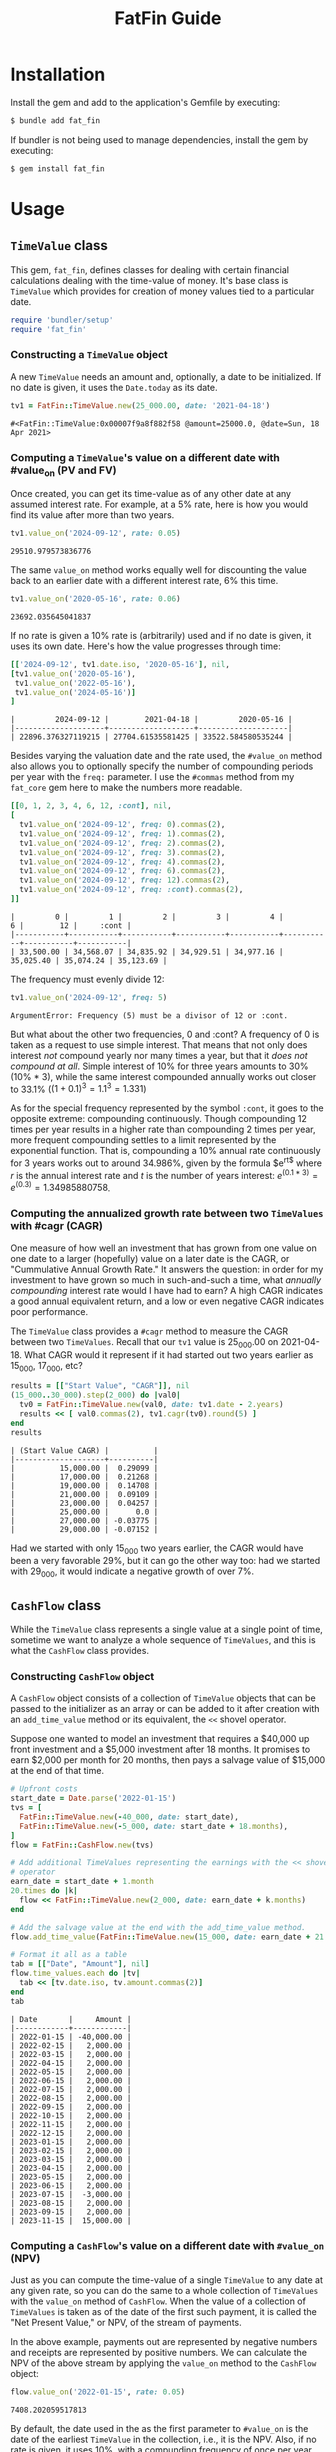 #+TITLE: FatFin Guide
#+OPTIONS: toc:5
#+PROPERTY: header-args:ruby :colnames no :session readme :hlines yes :exports both :wrap example
#+PROPERTY: header-args:sh :exports code

* Installation

Install the gem and add to the application's Gemfile by executing:

#+begin_src sh
  $ bundle add fat_fin
#+end_src

If bundler is not being used to manage dependencies, install the gem by executing:

#+begin_src sh
  $ gem install fat_fin
#+end_src

* Table of Contents                                            :toc:noexport:
- [[#installation][Installation]]
- [[#usage][Usage]]
  - [[#timevalue-class][~TimeValue~ class]]
    - [[#constructing-a-timevalue--object][Constructing a ~TimeValue~  object]]
    - [[#computing-a-timevalues-value-on-a-different-date-with-value_on-pv-and-fv][Computing a ~TimeValue~'s value on a different date with #value_on (PV and FV)]]
    - [[#computing-the-annualized-growth-rate-between-two-timevalues-with-cagr-cagr][Computing the annualized growth rate between two ~TimeValues~ with #cagr (CAGR)]]
  - [[#cashflow-class][~CashFlow~ class]]
    - [[#constructing-cashflow-object][Constructing ~CashFlow~ object]]
    - [[#computing-a-cashflows-value-on-a-different-date-with-value_on-npv][Computing a ~CashFlow~'s value on a different date with ~#value_on~ (NPV)]]
    - [[#computing-a-cashflows-internal-rate-of-return-with-irr-irr][Computing a ~CashFlow~'s internal rate of return with ~#irr~ (IRR)]]
    - [[#computing-a-cashflows-a-modified-internal-rate-of-return-with-mirr-mirr-aka-mwirr][Computing a ~CashFlow~'s a modified internal rate of Return with ~#mirr~ (MIRR aka MWIRR)]]
    - [[#using-non-standard-compounding][Using Non-Standard Compounding]]
    - [[#subsetting-cashflow-with-withinperiod][Subsetting ~CashFlow~ with ~#within(period)~]]
- [[#development][Development]]
- [[#contributing][Contributing]]
- [[#license][License]]

* Usage
** ~TimeValue~ class
This gem, ~fat_fin~, defines classes for dealing with certain financial
calculations dealing with the time-value of money.  It's base class is
~TimeValue~ which provides for creation of money values tied to a particular
date.

#+begin_src ruby
  require 'bundler/setup'
  require 'fat_fin'
#+end_src

#+RESULTS:
#+begin_example
false
#+end_example

*** Constructing a ~TimeValue~  object
A new ~TimeValue~ needs an amount and, optionally, a date to be initialized.
If no date is given, it uses the ~Date.today~ as its date.

#+begin_src ruby :session readme
  tv1 = FatFin::TimeValue.new(25_000.00, date: '2021-04-18')
#+end_src

#+begin_example
#<FatFin::TimeValue:0x00007f9a8f882f58 @amount=25000.0, @date=Sun, 18 Apr 2021>
#+end_example

*** Computing a ~TimeValue~'s value on a different date with #value_on (PV and FV)

Once created, you can get its time-value as of any other date at any assumed
interest rate.  For example, at a 5% rate, here is how you would find its
value after more than two years.

#+begin_src ruby
  tv1.value_on('2024-09-12', rate: 0.05)
#+end_src

#+begin_example
29510.979573836776
#+end_example

The same ~value_on~ method works equally well for discounting the value back
to an earlier date with a different interest rate, 6% this time.

#+begin_src ruby
  tv1.value_on('2020-05-16', rate: 0.06)
#+end_src

#+begin_example
23692.035645041837
#+end_example

If no rate is given a 10% rate is (arbitrarily) used and if no date is given,
it uses its own date.  Here's how the value progresses through time:

#+begin_src ruby
  [['2024-09-12', tv1.date.iso, '2020-05-16'], nil,
  [tv1.value_on('2020-05-16'),
   tv1.value_on('2022-05-16'),
   tv1.value_on('2024-05-16')]
  ]
#+end_src

#+begin_example
|         2024-09-12 |        2021-04-18 |         2020-05-16 |
|--------------------+-------------------+--------------------|
| 22896.376327119215 | 27704.61535581425 | 33522.584580535244 |
#+end_example

Besides varying the valuation date and the rate used, the ~#value_on~ method
also allows you to optionally specify the number of compounding periods per
year with the ~freq:~ parameter.  I use the ~#commas~ method from my
~fat_core~ gem here to make the numbers more readable.

#+begin_src ruby
  [[0, 1, 2, 3, 4, 6, 12, :cont], nil,
  [
    tv1.value_on('2024-09-12', freq: 0).commas(2),
    tv1.value_on('2024-09-12', freq: 1).commas(2),
    tv1.value_on('2024-09-12', freq: 2).commas(2),
    tv1.value_on('2024-09-12', freq: 3).commas(2),
    tv1.value_on('2024-09-12', freq: 4).commas(2),
    tv1.value_on('2024-09-12', freq: 6).commas(2),
    tv1.value_on('2024-09-12', freq: 12).commas(2),
    tv1.value_on('2024-09-12', freq: :cont).commas(2),
  ]]
#+end_src

#+begin_example
|         0 |         1 |         2 |         3 |         4 |         6 |        12 |     :cont |
|-----------+-----------+-----------+-----------+-----------+-----------+-----------+-----------|
| 33,500.00 | 34,568.07 | 34,835.92 | 34,929.51 | 34,977.16 | 35,025.40 | 35,074.24 | 35,123.69 |
#+end_example

The frequency must evenly divide 12:

#+begin_src ruby
  tv1.value_on('2024-09-12', freq: 5)
#+end_src

#+begin_example
ArgumentError: Frequency (5) must be a divisor of 12 or :cont.
#+end_example

But what about the other two frequencies, 0 and :cont?  A frequency of 0 is
taken as a request to use simple interest.  That means that not only does
interest /not/ compound yearly nor many times a year, but that it /does not
compound at all/.  Simple interest of 10% for three years amounts to 30%
(10% * 3), while the same interest compounded annually works out closer to
33.1% ($(1 + 0.1)^3 = 1.1^3 = 1.331$)

As for the special frequency represented by the symbol ~:cont~, it goes to the
opposite extreme: compounding continuously.  Though compounding 12 times per
year results in a higher rate than compounding 2 times per year, more frequent
compounding settles to a limit represented by the exponential function.  That
is, compounding a 10% annual rate continuously for 3 years works out to around
34.986%, given by the formula $e^{rt$} where $r$ is the annual interest rate and
$t$ is the number of years interest: $e^{(0.1 * 3)} = e^{(0.3)} = 1.34985880758$.

*** Computing the annualized growth rate between two ~TimeValues~ with #cagr (CAGR)

One measure of how well an investment that has grown from one value on one
date to a larger (hopefully) value on a later date is the CAGR, or
"Cummulative Annual Growth Rate."  It answers the question: in order for my
investment to have grown so much in such-and-such a time, what /annually
compounding/ interest rate would I have had to earn?  A high CAGR indicates a
good annual equivalent return, and a low or even negative CAGR indicates poor
performance.

The ~TimeValue~ class provides a ~#cagr~ method to measure the CAGR between
two ~TimeValues~.  Recall that our ~tv1~ value is 25_000.00 on 2021-04-18.
What CAGR would it represent if it had started out two years earlier as
15_000, 17_000, etc?

#+begin_src ruby
  results = [["Start Value", "CAGR"]], nil
  (15_000..30_000).step(2_000) do |val0|
    tv0 = FatFin::TimeValue.new(val0, date: tv1.date - 2.years)
    results << [ val0.commas(2), tv1.cagr(tv0).round(5) ]
  end
  results
#+end_src

#+begin_example
| (Start Value CAGR) |          |
|--------------------+----------|
|          15,000.00 |  0.29099 |
|          17,000.00 |  0.21268 |
|          19,000.00 |  0.14708 |
|          21,000.00 |  0.09109 |
|          23,000.00 |  0.04257 |
|          25,000.00 |      0.0 |
|          27,000.00 | -0.03775 |
|          29,000.00 | -0.07152 |
#+end_example

Had we started with only 15_000 two years earlier, the CAGR would have been a
very favorable 29%, but it can go the other way too: had we started with
29_000, it would indicate a negative growth of over 7%.

** ~CashFlow~ class

While the ~TimeValue~ class represents a single value at a single point of time,
sometime we want to analyze a whole sequence of ~TimeValues~, and this is what
the ~CashFlow~ class provides.

*** Constructing ~CashFlow~ object

A ~CashFlow~ object consists of a collection of ~TimeValue~ objects that can
be passed to the initializer as an array or can be added to it after creation
with an ~add_time_value~ method or its equivalent, the ~<<~ shovel operator.

Suppose one wanted to model an investment that requires a $40,000 up front
investment and a $5,000 investment after 18 months.  It promises to earn
$2,000 per month for 20 months, then pays a salvage value of $15,000 at the
end of that time.

#+begin_src ruby
  # Upfront costs
  start_date = Date.parse('2022-01-15')
  tvs = [
    FatFin::TimeValue.new(-40_000, date: start_date),
    FatFin::TimeValue.new(-5_000, date: start_date + 18.months),
  ]
  flow = FatFin::CashFlow.new(tvs)

  # Add additional TimeValues representing the earnings with the << shovel
  # operator
  earn_date = start_date + 1.month
  20.times do |k|
    flow << FatFin::TimeValue.new(2_000, date: earn_date + k.months)
  end

  # Add the salvage value at the end with the add_time_value method.
  flow.add_time_value(FatFin::TimeValue.new(15_000, date: earn_date + 21.months))

  # Format it all as a table
  tab = [["Date", "Amount"], nil]
  flow.time_values.each do |tv|
    tab << [tv.date.iso, tv.amount.commas(2)]
  end
  tab
#+end_src

#+begin_example
| Date       |     Amount |
|------------+------------|
| 2022-01-15 | -40,000.00 |
| 2022-02-15 |   2,000.00 |
| 2022-03-15 |   2,000.00 |
| 2022-04-15 |   2,000.00 |
| 2022-05-15 |   2,000.00 |
| 2022-06-15 |   2,000.00 |
| 2022-07-15 |   2,000.00 |
| 2022-08-15 |   2,000.00 |
| 2022-09-15 |   2,000.00 |
| 2022-10-15 |   2,000.00 |
| 2022-11-15 |   2,000.00 |
| 2022-12-15 |   2,000.00 |
| 2023-01-15 |   2,000.00 |
| 2023-02-15 |   2,000.00 |
| 2023-03-15 |   2,000.00 |
| 2023-04-15 |   2,000.00 |
| 2023-05-15 |   2,000.00 |
| 2023-06-15 |   2,000.00 |
| 2023-07-15 |  -3,000.00 |
| 2023-08-15 |   2,000.00 |
| 2023-09-15 |   2,000.00 |
| 2023-11-15 |  15,000.00 |
#+end_example

*** Computing a ~CashFlow~'s value on a different date with ~#value_on~ (NPV)

Just as you can compute the time-value of a single ~TimeValue~ to any date at
any given rate, so you can do the same to a whole collection of ~TimeValues~
with the ~value_on~ method of ~CashFlow~.  When the value of a collection of
~TimeValues~ is taken as of the date of the first such payment, it is called
the "Net Present Value," or NPV, of the stream of payments.

In the above example, payments out are represented by negative numbers and
receipts are represented by positive numbers.  We can calculate the NPV of the
above stream by applying the ~value_on~ method to the ~CashFlow~ object:

#+begin_src ruby
 flow.value_on('2022-01-15', rate: 0.05)
#+end_src

#+begin_example
7408.202059517813
#+end_example

By default, the date used in the as the first parameter to ~#value_on~ is the
date of the earliest ~TimeValue~ in the collection, i.e., it is the NPV.
Also, if no rate is given, it uses 10%, with a compunding frequency of once
per year.

But we can compute the ~CashFlow~'s value as of any date using any rate:

#+begin_src ruby
 flow.value_on('2019-01-01', rate: 0.05)
#+end_src

#+begin_example
6387.352638966448
#+end_example

And we can use any valid compounding frequency as explained above for
~TimeValues~:

#+begin_src ruby
 flow.value_on('2019-01-01', rate: 0.05, freq: :cont)
#+end_src

#+begin_example
6310.652020627639
#+end_example

*** Computing a ~CashFlow~'s internal rate of return with ~#irr~ (IRR)

One common statistic that investors want to compute with respect to a
~CashFlow~ is the rate that would cause its NPV to equal zero, called the
"Internal Rate of Return," or IRR.

#+begin_src ruby
 flow.irr
#+end_src

#+begin_example
0.234079364687211
#+end_example

Here, we see that the IRR for the flow is around 23.4%.  The IRR calculation
uses a numerical method called the Newton-Raphson method for finding the IRR,
and it involves providing an initial guess and improving the guess at each
step.  You can have the ~#irr~ method report the details of its progress by
adding a ~verbose: true~ parameter to the call:

#+begin_src ruby :results output
 flow.irr(verbose: true)
#+end_src

#+begin_example
Iter: 1, Guess: 0.12080824; NPV: 4211.368371726586; NPV': -45477.219157861255
Iter: 2, Guess: 0.21341216; NPV: 698.480783128293; NPV': -35060.174458779577
Iter: 3, Guess: 0.23333450; NPV: 24.689279931735; NPV': -33189.745060271911
Iter: 4, Guess: 0.23407838; NPV: 0.032625706441; NPV': -33122.089212702573
--------------------
=> 0.23407838015119967
#+end_example

The ~#irr~ method uses an estimated guess for IRR based on ratio of inflows to
outflows over the period of this CashFlow., as the initial guess, but you can
supply a different one with the ~guess:~ parameter:

#+begin_src ruby :results output
 flow.irr(guess: 10, verbose: true)
#+end_src

#+begin_example
=> :NULL
Iter: 1, Guess: 10.00000000; NPV: -31076.312232674067; NPV': 2466.934938552309
Iter: 2, Guess: 22.59713491; NPV: -33396.093041699591; NPV': 1316.229437724939
Iter: 3, Guess: 47.96968173; NPV: -34788.881906937706; NPV': 678.649928872439
Iter: 4, Guess: 99.23157749; NPV: -35730.986737560910; NPV': 345.396370486952
Iter: 5, Guess: 202.68080218; NPV: -36413.549104543825; NPV': 174.685865661662
Iter: 6, Guess: 411.13240739; NPV: -36931.389566140228; NPV': 88.039337218712
Iter: 7, Guess: 830.61977216; NPV: -37337.647293334659; NPV': 44.275823126973
Iter: 8, Guess: 1673.91628607; NPV: -37664.643358944879; NPV': 22.235655099283
Iter: 9, Guess: 3367.80131850; NPV: -37933.241775182250; NPV': 11.156211869213
Iter: 10, Guess: 6767.99147443; NPV: -38157.540518410096; NPV': 5.593531711310
Iter: 10, Guess: 0.50000000; NPV: -7000.358124150653; NPV': -16235.005275863126
Iter: 11, Guess: 0.06881085; NPV: 6508.871286784426; NPV': -52881.147555498646
Iter: 12, Guess: 0.19189576; NPV: 1456.512225106510; NPV': -37214.016867361090
Iter: 13, Guess: 0.23103457; NPV: 101.147353737917; NPV': -33399.895368673504
Iter: 14, Guess: 0.23406294; NPV: 0.544028052369; NPV': -33123.491890867845
Iter: 15, Guess: 0.23407936; NPV: 0.000015873891; NPV': -33121.999771027171
--------------------
#+end_example

But be careful, a bad initial guess can cause the algorithm to spin out of
control, but the ~#irr~ method tries to detect this and adjust the guess if
it sees the guesses exploding:

#+begin_src ruby :results output
 flow.irr(guess: 7, verbose: true)
#+end_src

#+begin_example
=> :NULL
Iter: 1, Guess: 7.00000000; NPV: -29649.413393915813; NPV': 3070.038462184162
Iter: 2, Guess: 16.65766838; NPV: -32652.745358328226; NPV': 1689.984776927528
Iter: 3, Guess: 35.97899352; NPV: -34318.471305710351; NPV': 879.290608451190
Iter: 4, Guess: 75.00871928; NPV: -35403.915257938366; NPV': 449.240734072502
Iter: 5, Guess: 153.81705649; NPV: -36172.392029706331; NPV': 227.656121869119
Iter: 6, Guess: 312.70754330; NPV: -36746.160852021960; NPV': 114.867018986867
Iter: 7, Guess: 632.60929731; NPV: -37190.985548284778; NPV': 57.809166659572
Iter: 8, Guess: 1275.94992471; NPV: -37545.745333550236; NPV': 29.046058385040
Iter: 9, Guess: 2568.57782058; NPV: -37835.014151742158; NPV': 14.578014028063
Iter: 10, Guess: 5163.92545016; NPV: -38075.126132745201; NPV': 7.310919531686
Iter: 10, Guess: 0.50000000; NPV: -7000.358124150653; NPV': -16235.005275863126
Iter: 11, Guess: 0.06881085; NPV: 6508.871286784426; NPV': -52881.147555498646
Iter: 12, Guess: 0.19189576; NPV: 1456.512225106510; NPV': -37214.016867361090
Iter: 13, Guess: 0.23103457; NPV: 101.147353737917; NPV': -33399.895368673504
Iter: 14, Guess: 0.23406294; NPV: 0.544028052369; NPV': -33123.491890867845
Iter: 15, Guess: 0.23407936; NPV: 0.000015873891; NPV': -33121.999771027171
--------------------
#+end_example

This initial guess of 7 caused the iterations to make no progress towards
finding a solution.  When the algorithm detects that the guesses are going out
of control and that the initial guess was not close to the default, it resets
it to the default guess and starts over.  In this case it was able to recover
and get the right answer.

*** Computing a ~CashFlow~'s a modified internal rate of Return with ~#mirr~ (MIRR aka MWIRR)

One assumption that the IRR method makes is that amounts coming in accumulate
interest or value at the same rate as we should discount values going out.
However, this is not always the case.  The rate at which one may borrow values
going out and the rate at which one may earn on values coming in may be quite
different.

$$
(\frac{FV}{PV})^{1/y}
$$

#+begin_src ruby :results output
 flow.mirr(earn_rate: 0.05, borrow_rate: 0.07, verbose: true)
#+end_src

#+begin_example
FV of Positive Flow at earn rate (0.05): 54893.43158227642
PV of Negative Flow at borrow rate (0.07): 42710.47613751121
Years from first to last flow: 1.8333333333333333
Modified internal rate of return: 0.14669228773362963
=> 0.14669228773362963
#+end_example

The ~earn_rate~ defaults to 5% and the ~borrow_rate~ defaults to 7% as in the
example, but if your using a credit card to borrow, you will surely want to
supply better values:

#+begin_src ruby :results output
 flow.mirr(earn_rate: 0.05, borrow_rate: 0.21, verbose: true)
#+end_src

#+begin_example
FV of Positive Flow at earn rate (0.05): 54893.43158227642
PV of Negative Flow at borrow rate (0.21): 42253.944402704736
Years from first to last flow: 1.8333333333333333
Modified internal rate of return: 0.1534336394600424
=> 0.1534336394600424
#+end_example


*** Using Non-Standard Compounding

The classical NPV analysis always assumes annual compounding of interest, but
other assumptions are plausible.  So, the ~#irr~ method can be given a ~freq:~
parameter like the ~#value_on~ methods.

Like continuous compounding:

#+begin_src ruby :results output
 flow.irr(freq: :cont, verbose: true)
#+end_src

#+begin_example
Iter: 1, Guess: 0.12080824; NPV: 3896.856472004197; NPV': -46316.936578674700
Iter: 2, Guess: 0.20494283; NPV: 220.828976050425; NPV': -41181.135578639689
Iter: 3, Guess: 0.21030522; NPV: 0.818443834624; NPV': -40876.309787513594
Iter: 4, Guess: 0.21032524; NPV: 0.000011346530; NPV': -40875.176412455738
--------------------
=> 0.21032523850736937
:org_babel_ruby_eoe
#+end_example

Or, egad, simple interest:

#+begin_src ruby :results output
 flow.irr(freq: 0, verbose: true)
#+end_src

#+RESULTS:
#+begin_example
Iter: 1, Guess: 0.12080824; NPV: 4323.380986093362; NPV': 81677.018835546070
Iter: 2, Guess: 0.06787559; NPV: 6595.403324999257; NPV': 67791.417164434592
Iter: 3, Guess: -0.02941406; NPV: 11689.537313470391; NPV': 50659.077239933038
Iter: 4, Guess: -0.26016317; NPV: 33692.699830123915; NPV': 29997.484922976786
Iter: 5, Guess: -1.38334733; NPV: -84822.324157937343; NPV': 7791.568606564050
Iter: 6, Guess: 9.50307727; NPV: -33198.127092559436; NPV': 5850.688659538312
Iter: 7, Guess: 15.17730282; NPV: -35293.524919488984; NPV': 2838.334674129928
Iter: 8, Guess: 27.61189175; NPV: -37160.631861120106; NPV': 207.839657575246
Iter: 9, Guess: 206.40660444; NPV: -39568.575581203790; NPV': 2.252961512096
Iter: 10, Guess: 17769.32340030; NPV: -39994.869345812171; NPV': 0.000288983689
ArgumentError: unknown keyword: :guess
from /home/ded/src/fat_fin/lib/fat_fin/cash_flow.rb:191:in `birr'
:org_babel_ruby_eoe
#+end_example

#+begin_example
Iter: 1, Guess: 0.50000000; NPV: -17500.000000000000; NPV': -55000.000000000000
--------------------
=> 0.18181818181818182
#+end_example

*** Subsetting ~CashFlow~ with ~#within(period)~
The ~#within#~ method allows you to get a ~CashFlow~ object that consists of
only those ~TimeValues~ that fall within a given ~Period~.  The ~fat_fin~ gem
includes ~fat_period~ which defines a ~Period~ class representing a range of
dates. (See [[https://github.com/ddoherty03/fat_period][FatPeriod gem github page]]).

The ~#within~ method takes a ~Period~ parameter and returns a new ~CashFlow~
that contains only those ~TimeValues~ that fall within the given period.
There is a twist, however: it adds a ~TimeValue~ dated the first date of the
period that have a value equal to the ~#value_on~ that date of all
~TimeValue~s that preceded the beginning of the given period.  That way, all
investment activity leading up to the given period is encapsulated in a single
~TimeValue~ at the beginning of the period.

Recall that our ~flow~ example has the following ~TimeValue~s:

#+begin_example
| Date       |     Amount |
|------------+------------|
| 2022-01-15 | -40,000.00 |
| 2022-02-15 |   2,000.00 |
| 2022-03-15 |   2,000.00 |
| 2022-04-15 |   2,000.00 |
| 2022-05-15 |   2,000.00 |
| 2022-06-15 |   2,000.00 |
| 2022-07-15 |   2,000.00 |
| 2022-08-15 |   2,000.00 |
| 2022-09-15 |   2,000.00 |
| 2022-10-15 |   2,000.00 |
| 2022-11-15 |   2,000.00 |
| 2022-12-15 |   2,000.00 |
| 2023-01-15 |   2,000.00 |
| 2023-02-15 |   2,000.00 |
| 2023-03-15 |   2,000.00 |
| 2023-04-15 |   2,000.00 |
| 2023-05-15 |   2,000.00 |
| 2023-06-15 |   2,000.00 |
| 2023-07-15 |  -3,000.00 |
| 2023-08-15 |   2,000.00 |
| 2023-09-15 |   2,000.00 |
| 2023-11-15 |  15,000.00 |
#+end_example

We can take subsets of if by passing the period of interest to ~#within~.  If
we wanted to look at performance during the third quarter of 2022, for
example, we could do this:

#+begin_src ruby
  q3 = Period.parse('2022-3Q')
  flow3q = flow.within(q3)

  # Format it all as a table
  tab = [["Date", "Amount"], nil]
  flow3q.time_values.each do |tv|
    tab << [tv.date.iso, tv.amount.commas(2)]
  end
  tab
#+end_src

#+RESULTS:
#+begin_example
| Date | Amount |
|------+--------|
#+end_example

that part Return a new CashFlow that narrows this CashFlow to the given period.  All
TimeValues before the beginning of the period are rolled up into a single
TimeValue having a date of the beginning of the period and an amount that
represents their value_on that date.  All the TimeValues that fall within the
period are retained and any TimeValues that are beyond the last date of the
period are dropped.


* Development

After checking out the repo, run `bin/setup` to install dependencies. Then,
run `rake spec` to run the tests. You can also run `bin/console` for an
interactive prompt that will allow you to experiment.

To install this gem onto your local machine, run `bundle exec rake
install`. To release a new version, update the version number in `version.rb`,
and then run `bundle exec rake release`, which will create a git tag for the
version, push git commits and the created tag, and push the `.gem` file to
[rubygems.org](https://rubygems.org).

* Contributing

Bug reports and pull requests are welcome on GitHub at https://github.com/ddoherty03/fat_fin.

* License

The gem is available as open source under the terms of the [MIT License](https://opensource.org/licenses/MIT).
